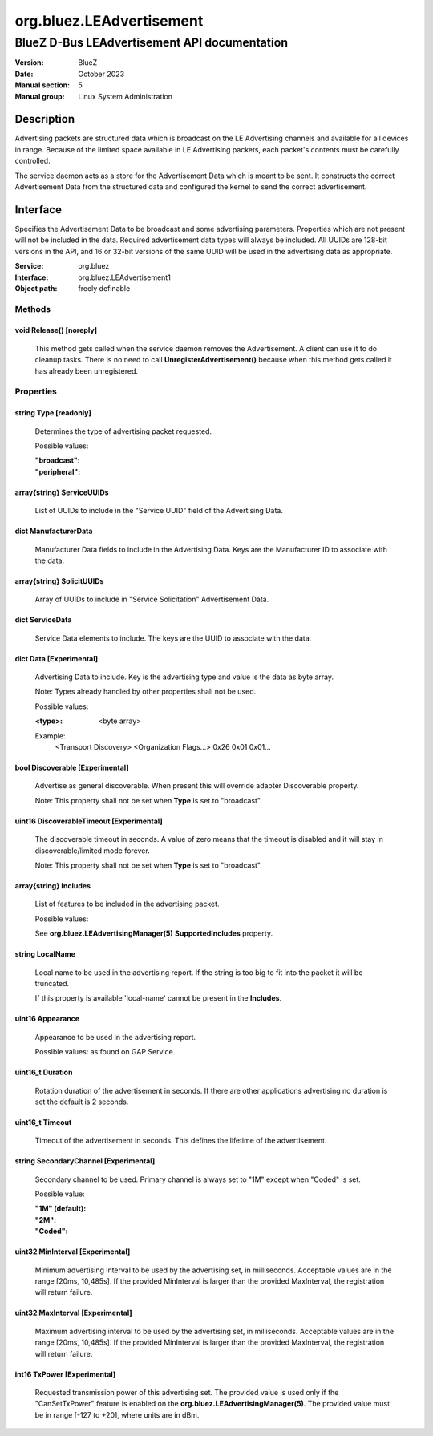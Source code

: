 =========================
org.bluez.LEAdvertisement
=========================

---------------------------------------------
BlueZ D-Bus LEAdvertisement API documentation
---------------------------------------------

:Version: BlueZ
:Date: October 2023
:Manual section: 5
:Manual group: Linux System Administration

Description
===========

Advertising packets are structured data which is broadcast on the LE Advertising
channels and available for all devices in range.  Because of the limited space
available in LE Advertising packets, each packet's contents must be carefully
controlled.

The service daemon acts as a store for the Advertisement Data which is meant to
be sent. It constructs the correct Advertisement Data from the structured
data and configured the kernel to send the correct advertisement.

Interface
=========

Specifies the Advertisement Data to be broadcast and some advertising
parameters.  Properties which are not present will not be included in the
data.  Required advertisement data types will always be included.
All UUIDs are 128-bit versions in the API, and 16 or 32-bit
versions of the same UUID will be used in the advertising data as appropriate.

:Service:	org.bluez
:Interface:	org.bluez.LEAdvertisement1
:Object path:	freely definable

Methods
-------

void Release() [noreply]
````````````````````````

	This method gets called when the service daemon removes the
	Advertisement. A client can use it to do cleanup tasks. There is no
	need to call **UnregisterAdvertisement()** because when this method
	gets called it has already been unregistered.

Properties
----------

string Type [readonly]
``````````````````````

	Determines the type of advertising packet requested.

	Possible values:

	:"broadcast":
	:"peripheral":

array{string} ServiceUUIDs
``````````````````````````

	List of UUIDs to include in the "Service UUID" field of the Advertising
	Data.

dict ManufacturerData
`````````````````````

	Manufacturer Data fields to include in the Advertising Data.  Keys are
	the Manufacturer ID to associate with the data.

array{string} SolicitUUIDs
``````````````````````````

	Array of UUIDs to include in "Service Solicitation" Advertisement Data.

dict ServiceData
````````````````

	Service Data elements to include. The keys are the UUID to associate
	with the data.

dict Data [Experimental]
````````````````````````

	Advertising Data to include. Key is the advertising type and value is
	the data as byte array.

	Note: Types already handled by other properties shall not be used.

	Possible values:

	:<type>:

		<byte array>

	Example:
		<Transport Discovery> <Organization Flags...>
		0x26                   0x01         0x01...

bool Discoverable [Experimental]
````````````````````````````````

	Advertise as general discoverable. When present this will override
	adapter Discoverable property.

	Note: This property shall not be set when **Type** is set to
	"broadcast".

uint16 DiscoverableTimeout [Experimental]
`````````````````````````````````````````

	The discoverable timeout in seconds. A value of zero means that the
	timeout is disabled and it will stay in discoverable/limited mode
	forever.

	Note: This property shall not be set when **Type** is set to
	"broadcast".

array{string} Includes
``````````````````````

	List of features to be included in the advertising packet.

	Possible values:

	See **org.bluez.LEAdvertisingManager(5)** **SupportedIncludes**
	property.

string LocalName
````````````````

	Local name to be used in the advertising report. If the string is too
	big to fit into the packet it will be truncated.

	If this property is available 'local-name' cannot be present in the
	**Includes**.

uint16 Appearance
`````````````````

	Appearance to be used in the advertising report.

	Possible values: as found on GAP Service.

uint16_t Duration
`````````````````

	Rotation duration of the advertisement in seconds. If there are other
	applications advertising no duration is set the default is 2 seconds.

uint16_t Timeout
````````````````

	Timeout of the advertisement in seconds. This defines the lifetime of
	the advertisement.

string SecondaryChannel [Experimental]
``````````````````````````````````````

	Secondary channel to be used. Primary channel is always set to "1M"
	except when "Coded" is set.

	Possible value:

	:"1M" (default):
	:"2M":
	:"Coded":

uint32 MinInterval [Experimental]
`````````````````````````````````

	Minimum advertising interval to be used by the advertising set, in
	milliseconds. Acceptable values are in the range [20ms, 10,485s].
	If the provided MinInterval is larger than the provided MaxInterval,
	the registration will return failure.

uint32 MaxInterval [Experimental]
`````````````````````````````````

	Maximum advertising interval to be used by the advertising set, in
	milliseconds. Acceptable values are in the range [20ms, 10,485s]. If the
	provided MinInterval is larger than the provided MaxInterval, the
	registration will return failure.

int16 TxPower [Experimental]
````````````````````````````

	Requested transmission power of this advertising set. The provided value
	is used only if the "CanSetTxPower" feature is enabled on the
	**org.bluez.LEAdvertisingManager(5)**. The provided value must be in
	range [-127 to +20], where units are in dBm.
